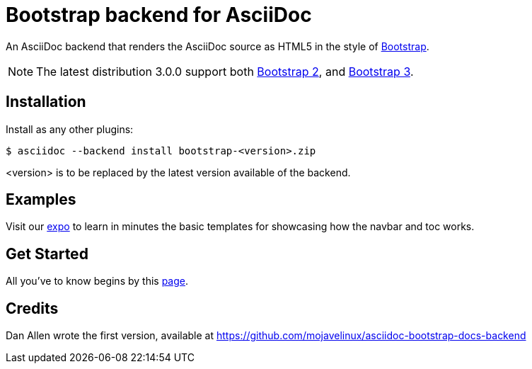 = Bootstrap backend for AsciiDoc

An AsciiDoc backend that renders the AsciiDoc source as HTML5
in the style of http://getbootstrap.com/[Bootstrap].

NOTE: The latest distribution 3.0.0 support both http://getbootstrap.com/2.3.2[Bootstrap 2],
and http://getbootstrap.com[Bootstrap 3].

== Installation

Install as any other plugins:
----
$ asciidoc --backend install bootstrap-<version>.zip
----
+<version>+ is to be replaced by the latest version available of the backend.

== Examples

Visit our http://laurent-laville.org/asciidoc/bootstrap/examples/index.html[expo] 
to learn in minutes the basic templates for showcasing how the navbar and toc works.

== Get Started

All you've to know begins by this http://laurent-laville.org/asciidoc/bootstrap/manual/current/en/[page].

== Credits

Dan Allen wrote the first version, available at https://github.com/mojavelinux/asciidoc-bootstrap-docs-backend
